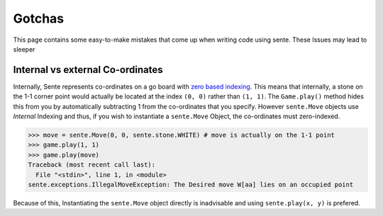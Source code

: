 Gotchas
=======

This page contains some easy-to-make mistakes that come up when writing code using sente.
These Issues may lead to sleeper

Internal vs external Co-ordinates
---------------------------------

Internally, Sente represents co-ordinates on a go board with `zero based indexing <https://en.wikipedia.org/wiki/Zero-based_numbering>`_.
This means that internally, a stone on the 1-1 corner point would actually be located at the index ``(0, 0)`` rather than ``(1, 1)``.
The ``Game.play()`` method hides this from you by automatically subtracting 1 from the co-ordinates that you specify.
However ``sente.Move`` objects use `Internal` Indexing and thus, if you wish to instantiate a ``sente.Move`` Object, the co-ordinates must zero-indexed.

.. code-block:: python

    >>> move = sente.Move(0, 0, sente.stone.WHITE) # move is actually on the 1-1 point
    >>> game.play(1, 1)
    >>> game.play(move)
    Traceback (most recent call last):
      File "<stdin>", line 1, in <module>
    sente.exceptions.IllegalMoveException: The Desired move W[aa] lies on an occupied point


Because of this, Instantiating the ``sente.Move`` object directly is inadvisable and using ``sente.play(x, y)`` is prefered.
